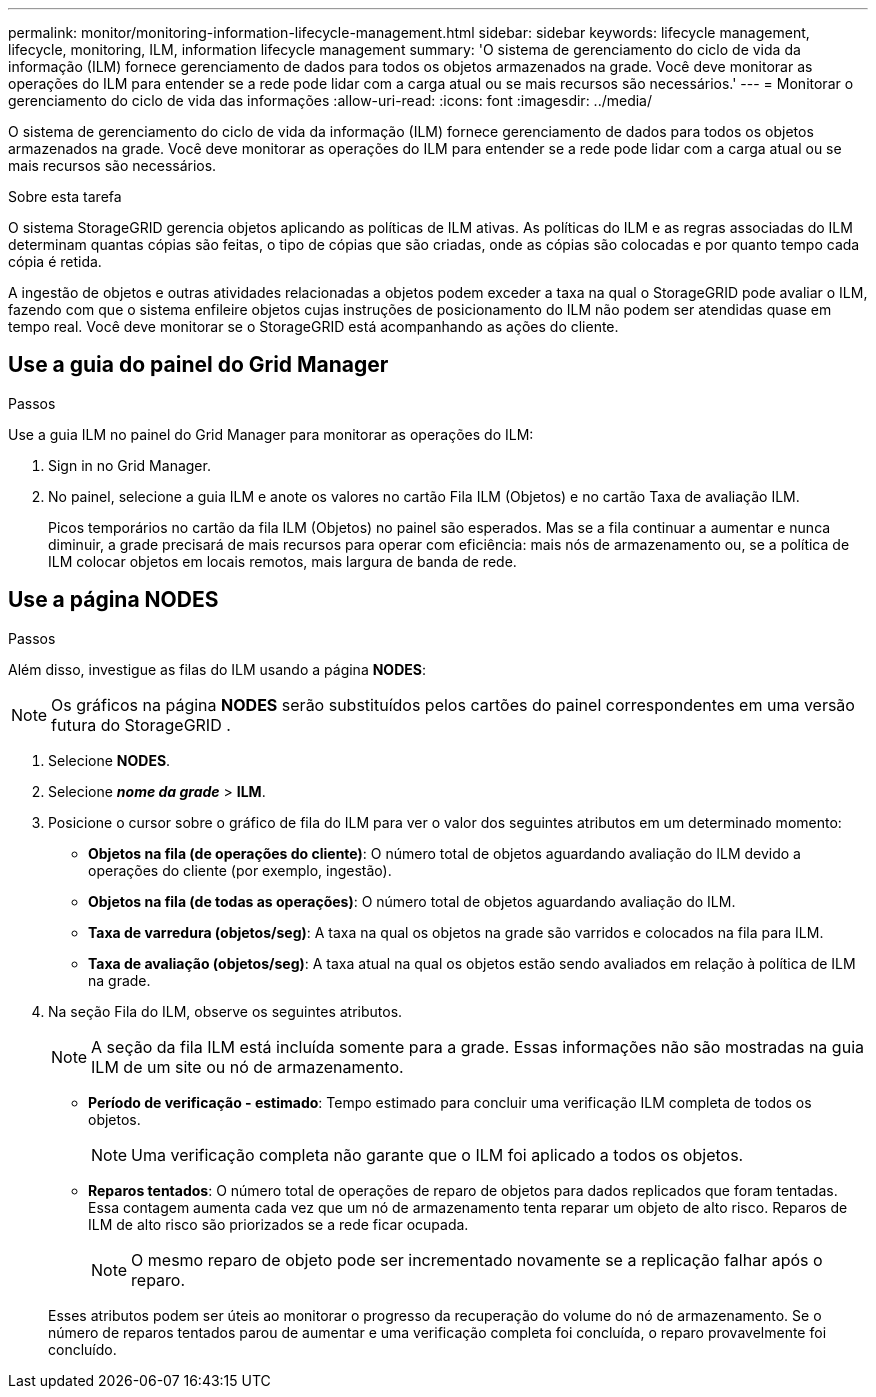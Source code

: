---
permalink: monitor/monitoring-information-lifecycle-management.html 
sidebar: sidebar 
keywords: lifecycle management, lifecycle, monitoring, ILM, information lifecycle management 
summary: 'O sistema de gerenciamento do ciclo de vida da informação (ILM) fornece gerenciamento de dados para todos os objetos armazenados na grade.  Você deve monitorar as operações do ILM para entender se a rede pode lidar com a carga atual ou se mais recursos são necessários.' 
---
= Monitorar o gerenciamento do ciclo de vida das informações
:allow-uri-read: 
:icons: font
:imagesdir: ../media/


[role="lead"]
O sistema de gerenciamento do ciclo de vida da informação (ILM) fornece gerenciamento de dados para todos os objetos armazenados na grade.  Você deve monitorar as operações do ILM para entender se a rede pode lidar com a carga atual ou se mais recursos são necessários.

.Sobre esta tarefa
O sistema StorageGRID gerencia objetos aplicando as políticas de ILM ativas.  As políticas do ILM e as regras associadas do ILM determinam quantas cópias são feitas, o tipo de cópias que são criadas, onde as cópias são colocadas e por quanto tempo cada cópia é retida.

A ingestão de objetos e outras atividades relacionadas a objetos podem exceder a taxa na qual o StorageGRID pode avaliar o ILM, fazendo com que o sistema enfileire objetos cujas instruções de posicionamento do ILM não podem ser atendidas quase em tempo real.  Você deve monitorar se o StorageGRID está acompanhando as ações do cliente.



== Use a guia do painel do Grid Manager

.Passos
Use a guia ILM no painel do Grid Manager para monitorar as operações do ILM:

. Sign in no Grid Manager.
. No painel, selecione a guia ILM e anote os valores no cartão Fila ILM (Objetos) e no cartão Taxa de avaliação ILM.
+
Picos temporários no cartão da fila ILM (Objetos) no painel são esperados.  Mas se a fila continuar a aumentar e nunca diminuir, a grade precisará de mais recursos para operar com eficiência: mais nós de armazenamento ou, se a política de ILM colocar objetos em locais remotos, mais largura de banda de rede.





== Use a página NODES

.Passos
Além disso, investigue as filas do ILM usando a página *NODES*:


NOTE: Os gráficos na página *NODES* serão substituídos pelos cartões do painel correspondentes em uma versão futura do StorageGRID .

. Selecione *NODES*.
. Selecione *_nome da grade_* > *ILM*.
. Posicione o cursor sobre o gráfico de fila do ILM para ver o valor dos seguintes atributos em um determinado momento:
+
** *Objetos na fila (de operações do cliente)*: O número total de objetos aguardando avaliação do ILM devido a operações do cliente (por exemplo, ingestão).
** *Objetos na fila (de todas as operações)*: O número total de objetos aguardando avaliação do ILM.
** *Taxa de varredura (objetos/seg)*: A taxa na qual os objetos na grade são varridos e colocados na fila para ILM.
** *Taxa de avaliação (objetos/seg)*: A taxa atual na qual os objetos estão sendo avaliados em relação à política de ILM na grade.


. Na seção Fila do ILM, observe os seguintes atributos.
+

NOTE: A seção da fila ILM está incluída somente para a grade.  Essas informações não são mostradas na guia ILM de um site ou nó de armazenamento.

+
** *Período de verificação - estimado*: Tempo estimado para concluir uma verificação ILM completa de todos os objetos.
+

NOTE: Uma verificação completa não garante que o ILM foi aplicado a todos os objetos.

** *Reparos tentados*: O número total de operações de reparo de objetos para dados replicados que foram tentadas. Essa contagem aumenta cada vez que um nó de armazenamento tenta reparar um objeto de alto risco. Reparos de ILM de alto risco são priorizados se a rede ficar ocupada.
+

NOTE: O mesmo reparo de objeto pode ser incrementado novamente se a replicação falhar após o reparo.



+
Esses atributos podem ser úteis ao monitorar o progresso da recuperação do volume do nó de armazenamento. Se o número de reparos tentados parou de aumentar e uma verificação completa foi concluída, o reparo provavelmente foi concluído.


